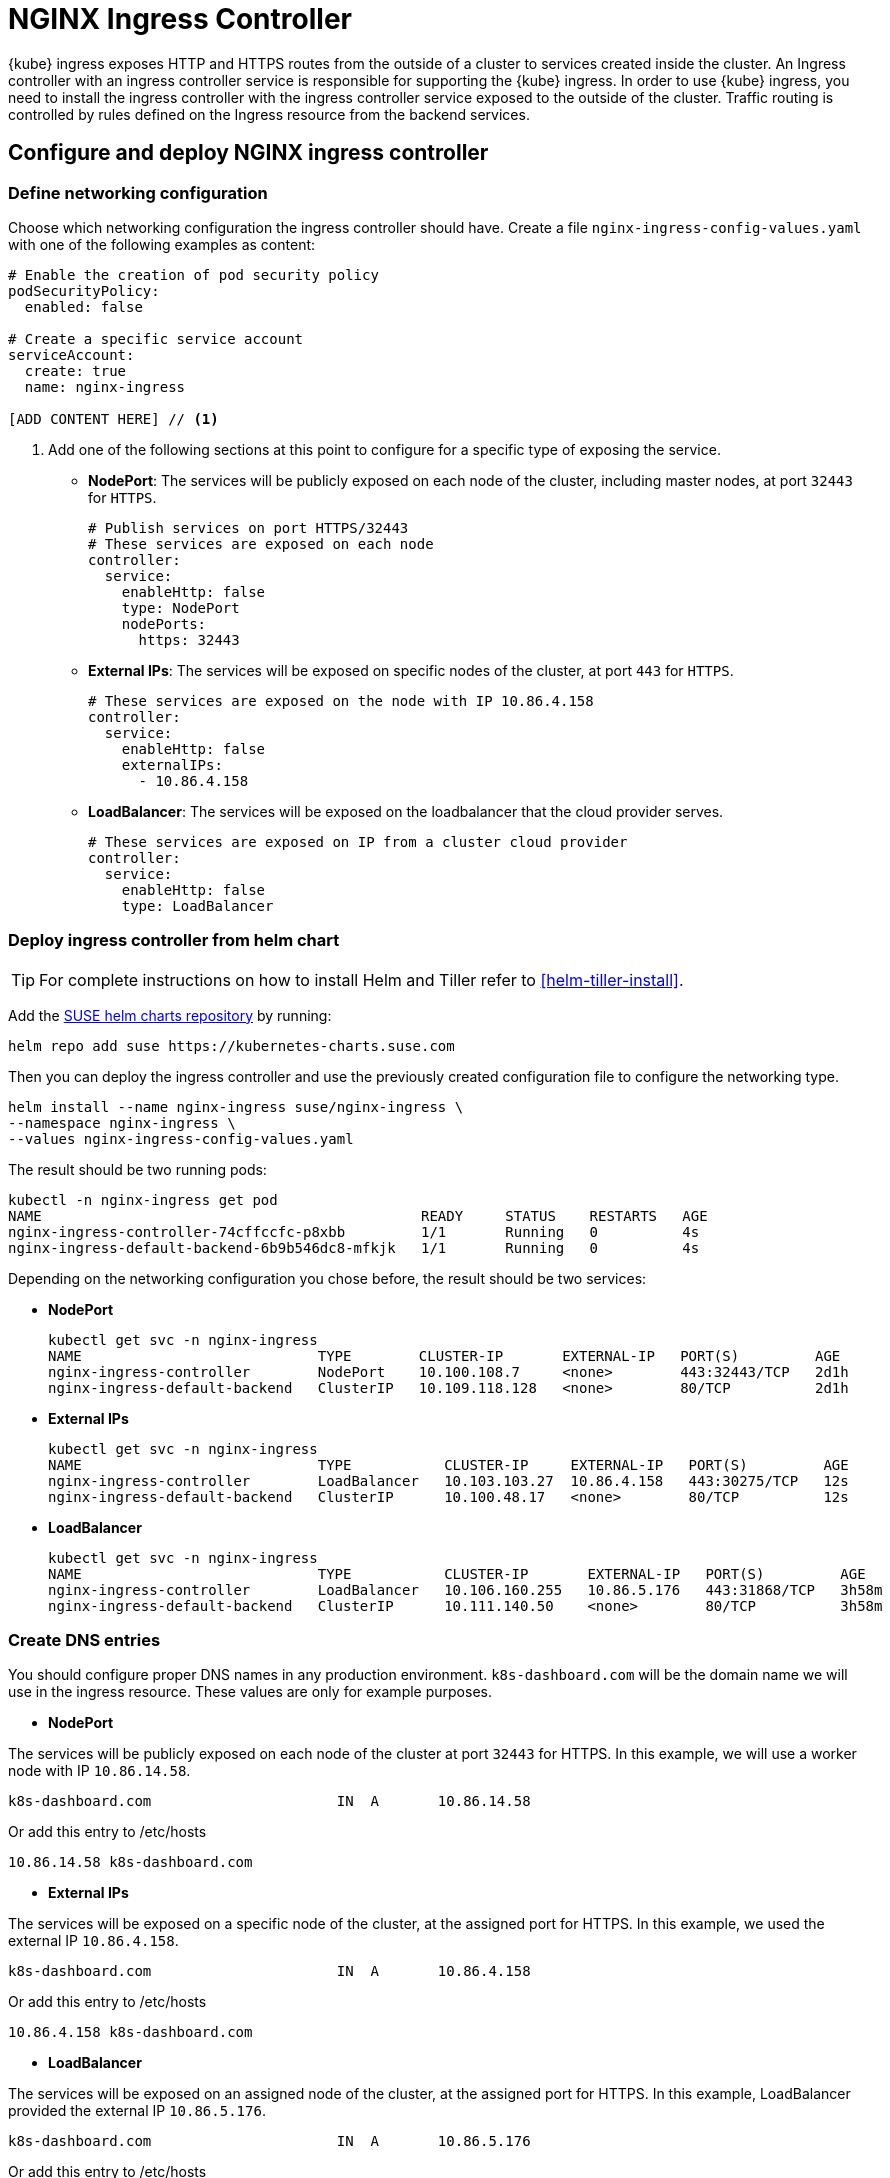 [#nginx-ingress]
= NGINX Ingress Controller

{kube} ingress exposes HTTP and HTTPS routes from the outside of a cluster to services created inside the cluster.
An Ingress controller with an ingress controller service is responsible for supporting the {kube} ingress.
In order to use {kube} ingress, you need to install the ingress controller with the ingress controller service exposed to the outside of the cluster.
Traffic routing is controlled by rules defined on the Ingress resource from the backend services.

== Configure and deploy NGINX ingress controller

=== Define networking configuration

Choose which networking configuration the ingress controller should have.
Create a file `nginx-ingress-config-values.yaml` with one of the following examples as content:

----
# Enable the creation of pod security policy
podSecurityPolicy:
  enabled: false

# Create a specific service account
serviceAccount:
  create: true
  name: nginx-ingress

[ADD CONTENT HERE] // <1>
----
<1> Add one of the following sections at this point to configure for a specific type of exposing the service.

* **NodePort**: The services will be publicly exposed on each node of the cluster, including master nodes, at port `32443` for `HTTPS`.
+
----
# Publish services on port HTTPS/32443
# These services are exposed on each node
controller:
  service:
    enableHttp: false
    type: NodePort
    nodePorts:
      https: 32443
----
+
* **External IPs**: The services will be exposed on specific nodes of the cluster, at port `443` for `HTTPS`.
+
----
# These services are exposed on the node with IP 10.86.4.158
controller:
  service:
    enableHttp: false
    externalIPs:
      - 10.86.4.158
----
+
* **LoadBalancer**: The services will be exposed on the loadbalancer that the cloud provider serves.
+
----
# These services are exposed on IP from a cluster cloud provider
controller:
  service:
    enableHttp: false
    type: LoadBalancer
----

=== Deploy ingress controller from helm chart

TIP: For complete instructions on how to install Helm and Tiller refer to <<helm-tiller-install>>.

Add the link:https://kubernetes-charts.suse.com/[SUSE helm charts repository] by running:

----
helm repo add suse https://kubernetes-charts.suse.com
----

Then you can deploy the ingress controller and use the previously created configuration file to configure the networking type.

[source,bash]
----
helm install --name nginx-ingress suse/nginx-ingress \
--namespace nginx-ingress \
--values nginx-ingress-config-values.yaml
----

The result should be two running pods:

[source,bash]
----
kubectl -n nginx-ingress get pod
NAME                                             READY     STATUS    RESTARTS   AGE
nginx-ingress-controller-74cffccfc-p8xbb         1/1       Running   0          4s
nginx-ingress-default-backend-6b9b546dc8-mfkjk   1/1       Running   0          4s
----

Depending on the networking configuration you chose before, the result should be two services:

* **NodePort**
+
[source,bash]
----
kubectl get svc -n nginx-ingress
NAME                            TYPE        CLUSTER-IP       EXTERNAL-IP   PORT(S)         AGE
nginx-ingress-controller        NodePort    10.100.108.7     <none>        443:32443/TCP   2d1h
nginx-ingress-default-backend   ClusterIP   10.109.118.128   <none>        80/TCP          2d1h
----
+
* **External IPs**
+
[source,bash]
----
kubectl get svc -n nginx-ingress
NAME                            TYPE           CLUSTER-IP     EXTERNAL-IP   PORT(S)         AGE
nginx-ingress-controller        LoadBalancer   10.103.103.27  10.86.4.158   443:30275/TCP   12s
nginx-ingress-default-backend   ClusterIP      10.100.48.17   <none>        80/TCP          12s
----
+
* **LoadBalancer**
+
[source,bash]
----
kubectl get svc -n nginx-ingress
NAME                            TYPE           CLUSTER-IP       EXTERNAL-IP   PORT(S)         AGE
nginx-ingress-controller        LoadBalancer   10.106.160.255   10.86.5.176   443:31868/TCP   3h58m
nginx-ingress-default-backend   ClusterIP      10.111.140.50    <none>        80/TCP          3h58m
----

=== Create DNS entries

You should configure proper DNS names in any production environment. `k8s-dashboard.com` will be the domain name we will use in the ingress resource.
These values are only for example purposes.

* **NodePort**

The services will be publicly exposed on each node of the cluster at port `32443` for HTTPS.
In this example, we will use a worker node with IP `10.86.14.58`.

----
k8s-dashboard.com                      IN  A       10.86.14.58
----

Or add this entry to /etc/hosts

----
10.86.14.58 k8s-dashboard.com
----

* **External IPs**

The services will be exposed on a specific node of the cluster, at the assigned port for HTTPS.
In this example, we used the external IP `10.86.4.158`.

----
k8s-dashboard.com                      IN  A       10.86.4.158
----

Or add this entry to /etc/hosts

----
10.86.4.158 k8s-dashboard.com
----
* **LoadBalancer**

The services will be exposed on an assigned node of the cluster, at the assigned port for HTTPS.
In this example, LoadBalancer provided the external IP `10.86.5.176`.

----
k8s-dashboard.com                      IN  A       10.86.5.176
----

Or add this entry to /etc/hosts

----
10.86.5.176 k8s-dashboard.com
----

== Deploy Kubernetes Dashboard as an example

IMPORTANT: This example uses the upstream chart for the {kube} dashboard. There is currently no officially supported
version of the {kube} dashboard available from {suse}.

. Deploy {kube} dashboard.
+
[source,bash]
----
kubectl apply -f https://raw.githubusercontent.com/kubernetes/dashboard/v2.0.0/aio/deploy/recommended.yaml
----

. Create the `cluster-admin` account to access the Kubernetes dashboard.
+
This will show how to create simple admin user using Service Account, grant it the admin permission then use the token to access the kubernetes dashboard.
+
[source,bash]
----
kubectl create serviceaccount dashboard-admin -n kube-system

kubectl create clusterrolebinding dashboard-admin \
--clusterrole=cluster-admin \
--serviceaccount=kube-system:dashboard-admin
----

. Create the TLS secret.
+
Please refer to <<trusted-server-certificate>> on how to sign the trusted certificate. In this example, crt and key are generated by a self-signed certificate.
+
[source,bash]
----
openssl req -x509 -nodes -days 365 -newkey rsa:2048 \
-keyout /tmp/dashboard-tls.key -out /tmp/dashboard-tls.crt \
-subj "/CN=k8s-dashboard.com/O=k8s-dashboard"

kubectl create secret tls dashboard-tls \
--key /tmp/dashboard-tls.key --cert /tmp/dashboard-tls.crt \
-n kubernetes-dashboard
----

. Create the ingress resource.
+
We will create an ingress to access the backend service using the ingress controller.
Create `dashboard-ingress.yaml` with the appropriate values
+
----
apiVersion: networking.k8s.io/v1beta1
kind: Ingress
metadata:
  name: dashboard-ingress
  namespace: kubernetes-dashboard
  annotations:
    kubernetes.io/ingress.class: nginx
    ingress.kubernetes.io/ssl-passthrough: "true"
    nginx.ingress.kubernetes.io/secure-backends: "true"
    nginx.ingress.kubernetes.io/rewrite-target: /
spec:
  tls:
    - hosts:
      - k8s-dashboard.com
      secretName: dashboard-tls
  rules:
  - host: k8s-dashboard.com
    http:
      paths:
      - path: /
        backend:
          serviceName: kubernetes-dashboard
          servicePort: 443
----

. Deploy dashboard ingress.
+
[source,bash]
----
kubectl apply -f dashboard-ingress.yaml
----
+
The result will look like this:
+
[source,bash]
----
kubectl get ing -n kubernetes-dashboard
NAMESPACE            NAME                 HOSTS               ADDRESS   PORTS     AGE
kubernetes-dashboard dashboard-ingress    k8s-dashboard.com             80, 443   2d
----
+

. Access {kube} Dashboard
{kube} dashboard will be accessible through ingress domain name with the configured ingress controller port.
+
.Access Token
[NOTE]
====
Now we’re ready to get the token from dashboard-admin by following command.
[source,bash]
----
kubectl describe secrets -n kube-system \
$(kubectl -n kube-system get secret | awk '/dashboard-admin/{print $1}')
----
====
+
* **NodePort**: `+https://k8s-dashboard.com:32443+`
* **External IPs**: `+https://k8s-dashboard.com+`
* **LoadBalancer**: `+https://k8s-dashboard.com+`
